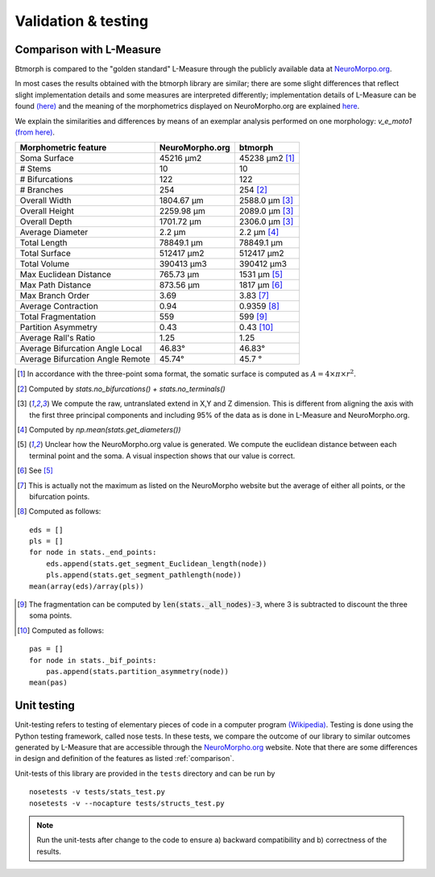 .. raw:: html

    <style> .red {color:white;background-color:red} </style>
    <style> .green {color:white;background-color:green} </style>


#####################
Validation & testing
#####################

.. _comparison:

Comparison with L-Measure
--------------------------

Btmorph is compared to the "golden standard" L-Measure through the publicly available data at `NeuroMorpo.org <NeuroMorpho.org>`_.

In most cases the results obtained with the btmorph library are similar; there are some slight differences that reflect slight implementation details and some measures are interpreted differently; implementation details of L-Measure can be found `(here) <http://cng.gmu.edu:8080/Lm/help/index.htm>`_ and the meaning of the morphometrics displayed on NeuroMorpho.org are explained `here <http://neuromorpho.org/neuroMorpho/myfaq.jsp>`_.

We explain the similarities and differences by means of an exemplar analysis performed on one
morphology: `v_e_moto1` `(from here) <http://neuromorpho.org/neuroMorpho/neuron_info.jsp?neuron_name=v_e_moto1>`_. 


.. role:: red
.. role:: green


.. tabularcolumns:: |l|l|p{5cm}|

+---------------------+-----------------+---------------------------+
|Morphometric feature | NeuroMorpho.org | btmorph                   |
+=====================+=================+===========================+
| Soma Surface        | 45216 μm2       | :red:`45238` μm2 [#f0]_   |
+---------------------+-----------------+---------------------------+
| # Stems             | 10              | :green:`10`               |
+---------------------+-----------------+---------------------------+
| # Bifurcations      | 122             | :green:`122`              |
+---------------------+-----------------+---------------------------+
| # Branches          | 254             | :green:`254` [#f1]_       |
+---------------------+-----------------+---------------------------+
| Overall Width       |  1804.67 μm     | 2588.0 μm [#f2]_          |
+---------------------+-----------------+---------------------------+
| Overall Height      |  2259.98 μm     | 2089.0 μm [#f2]_          |
+---------------------+-----------------+---------------------------+
| Overall Depth       |  1701.72 μm     | 2306.0 μm [#f2]_          |
+---------------------+-----------------+---------------------------+
| Average Diameter    |  2.2 μm         | :green:`2.2` μm [#f3]_    |
+---------------------+-----------------+---------------------------+
| Total Length        |  78849.1 μm     | :green:`78849.1` μm       |
+---------------------+-----------------+---------------------------+
| Total Surface       |  512417 μm2     | :green:`512417` μm2       |
+---------------------+-----------------+---------------------------+
| Total Volume        |  390413 μm3     | :green:`390412` μm3       |
+---------------------+-----------------+---------------------------+
| Max Euclidean       |                 |                           |
| Distance            | 765.73 μm       | :red:`1531 μm` [#f4]_     |
+---------------------+-----------------+---------------------------+
| Max Path Distance   | 873.56 μm       | :red:`1817` μm [#f5]_     |
+---------------------+-----------------+---------------------------+
| Max Branch Order    | 3.69            | :green:`3.83` [#f6]_      |
+---------------------+-----------------+---------------------------+
| Average Contraction | 0.94            | :green:`0.9359` [#f7]_    |
+---------------------+-----------------+---------------------------+
| Total Fragmentation | 559             | :green:`599` [#f8]_       |
+---------------------+-----------------+---------------------------+
| Partition Asymmetry | 0.43            | :green:`0.43` [#f9]_      |
+---------------------+-----------------+---------------------------+
| Average Rall's      |                 |                           |
| Ratio               |1.25             | :green:`1.25`             |
+---------------------+-----------------+---------------------------+
| Average Bifurcation |                 |                           |
| Angle Local         | 46.83°          | :green:`46.83°`           |
+---------------------+-----------------+---------------------------+
| Average Bifurcation |                 |                           |
| Angle Remote        |  45.74°         | :green:`45.7 °`           |
+---------------------+-----------------+---------------------------+

.. [#f0] In accordance with the three-point soma format, the somatic surface is computed as :math:`A = 4 \times \pi \times r^2`.
.. [#f1] Computed by `stats.no_bifurcations() + stats.no_terminals()`
.. [#f2] We compute the raw, untranslated extend in X,Y and Z dimension. This is different from aligning the axis with the first three principal components and including 95% of the data as is done in L-Measure and NeuroMorpho.org.
.. [#f3] Computed by `np.mean(stats.get_diameters())`
.. [#f4] Unclear how the NeuroMorpho.org value is generated. We compute the euclidean distance between each terminal point and the soma. A visual inspection shows that our value is correct.

.. [#f5] See [#f4]_
.. [#f6] This is actually not the maximum as listed on the NeuroMorpho website but the average of either all points, or the bifurcation points.
.. [#f7] Computed as follows: 
:: 

   eds = []
   pls = []
   for node in stats._end_points:
       eds.append(stats.get_segment_Euclidean_length(node))
       pls.append(stats.get_segment_pathlength(node))
   mean(array(eds)/array(pls))

.. [#f8] The fragmentation can be computed by :code:`len(stats._all_nodes)-3`, where 3 is subtracted to discount the three soma points.

.. [#f9] Computed as follows:
::

   pas = []
   for node in stats._bif_points:
       pas.append(stats.partition_asymmetry(node))
   mean(pas)

.. _unit_testing:

Unit testing
------------

Unit-testing refers to testing of elementary pieces of code in a computer program `(Wikipedia) <http://en.wikipedia.org/wiki/Unit_testing>`_. Testing is done using the Python testing framework, called nose tests. In these tests, we compare the outcome of our library to similar outcomes generated by L-Measure that are accessible through the `NeuroMorpho.org <www.neuromorpho.org>`_ website. Note that there are some differences in design and definition of the features as listed :ref:`comparison`.

Unit-tests of this library are provided in the ``tests`` directory and can be run by
::

    nosetests -v tests/stats_test.py
    nosetests -v --nocapture tests/structs_test.py

.. note:: Run the unit-tests after change to the code to ensure a) backward compatibility and b) correctness of the results.

